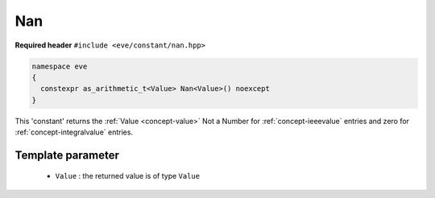 .. _constant-nan:

Nan
====

**Required header** ``#include <eve/constant/nan.hpp>``

.. code-block:: c++

   namespace eve
   {
     constexpr as_arithmetic_t<Value> Nan<Value>() noexcept
   }

This 'constant' returns the  :ref:`Value <concept-value>` Not a Number for  :ref:`concept-ieeevalue` entries
and zero for :ref:`concept-integralvalue` entries.


Template parameter
------------------


 -  ``Value`` : the returned value is of type ``Value``


